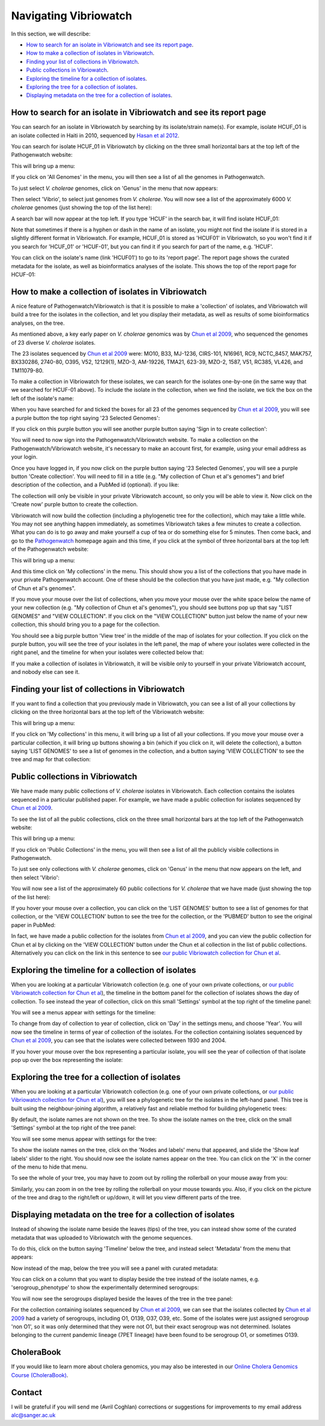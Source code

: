 Navigating Vibriowatch
======================

In this section, we will describe:

* `How to search for an isolate in Vibriowatch and see its report page`_.
* `How to make a collection of isolates in Vibriowatch`_.
* `Finding your list of collections in Vibriowatch`_.
* `Public collections in Vibriowatch`_.
* `Exploring the timeline for a collection of isolates`_.
* `Exploring the tree for a collection of isolates`_.
* `Displaying metadata on the tree for a collection of isolates`_.

How to search for an isolate in Vibriowatch and see its report page
-------------------------------------------------------------------

You can search for an isolate in Vibriowatch by searching by its isolate/strain name(s).
For example, isolate HCUF_O1 is an isolate collected in Haiti in 2010, sequenced by `Hasan et al 2012`_. 

.. _Hasan et al 2012: https://pubmed.ncbi.nlm.nih.gov/22711841/

You can search for isolate HCUF_01 in Vibriowatch by clicking on the three small horizontal bars at the top left of the Pathogenwatch website:

.. image:: Picture9.png
  :width: 150
  
This will bring up a menu:

.. image:: Picture10.png
  :width: 150
  
If you click on 'All Genomes' in the menu, you will then see a list of all the genomes in Pathogenwatch. 

To just select *V. cholerae* genomes, click on 'Genus' in the menu that now appears:

.. image:: Picture22.png
  :width: 150
  
Then select 'Vibrio', to select just genomes from *V. cholerae*. You will now see a list of the approximately 6000 *V. cholerae* genomes (just showing the top of the list here):

.. image:: Picture23.png
  :width: 850
  
A search bar will now appear at the top left.
If you type 'HCUF' in the search bar, it will find isolate HCUF_01:

.. image:: Picture28.png
  :width: 850
  
Note that sometimes if there is a hyphen or dash in the name of an isolate, you might not find the isolate if is stored in a slightly different format in Vibriowatch. For example, HCUF_01 is stored as 'HCUF01' in Vibriowatch, so you won't find it if you search for 'HCUF_01' or 'HCUF-01', but you can find it if you search for part of the name, e.g. 'HCUF'. 
  
You can click on the isolate's name (link 'HCUF01') to go to its 'report page'. 
The report page shows the curated metadata for the isolate, as well as bioinformatics analyses of the isolate.
This shows the top of the report page for HCUF-01:

.. image:: Picture26.png
  :width: 650

How to make a collection of isolates in Vibriowatch
---------------------------------------------------

A nice feature of Pathogenwatch/Vibriowatch is that it is possible to make a 'collection' of isolates, and Vibriowatch will
build a tree for the isolates in the collection, and let you display their metadata, as well as results of some bioinformatics analyses, on the tree.

As mentioned above, a key early paper on *V. cholerae* genomics was by `Chun et al 2009`_, who sequenced the genomes of 23 diverse *V. cholerae* isolates. 

.. _Chun et al 2009: https://pubmed.ncbi.nlm.nih.gov/19720995/

The 23 isolates sequenced by `Chun et al 2009`_ were: MO10, B33, MJ-1236, CIRS-101, N16961, RC9, NCTC_8457, MAK757, BX330286, 2740-80, O395, V52, 12129(1), MZO-3, AM-19226, TMA21, 623-39, MZO-2, 1587, V51, RC385, VL426, and TM11079-80. 

.. _Chun et al 2009: https://pubmed.ncbi.nlm.nih.gov/19720995/

To make a collection in Vibriowatch for these isolates, we can search for the isolates one-by-one (in the same way that we searched for HCUF-01 above). To include the isolate in the collection, when we find the isolate, we tick the box on the left of the isolate's name: 

.. image:: Picture29.png
  :width: 850
  
When you have searched for and ticked the boxes for all 23 of the genomes sequenced by `Chun et al 2009`_, you will see a purple button the top right saying '23 Selected Genomes':
  
.. image:: Picture30.png
  :width: 150
  
If you click on this purple button you will see another purple button saying 'Sign in to create collection':
  
.. image:: Picture31.png
  :width: 250
  
You will need to now sign into the Pathogenwatch/Vibriowatch website.
To make a collection on the Pathogenwatch/Vibriowatch website, it's necessary
to make an account first, for example, using your email address as your login. 

Once you have logged in, if you now click on the purple button saying '23 Selected Genomes', you will see a purple button 'Create collection'. You will need to fill in a title (e.g. "My collection of Chun et al's genomes") and brief description of the collection, and a PubMed id (optional). if you like:

.. image:: Picture32.png
  :width: 350
  
The collection will only be visible in your private Vibriowatch account, so only you will be able to view it.
Now click on the 'Create now' purple button to create the collection.

Vibriowatch will now build the collection (including a phylogenetic tree for the collection), which may take a little while.
You may not see anything happen immediately, as sometimes Vibriowatch takes a few minutes to create a collection. What you can do is to go away and make yourself a cup of tea or do something else for 5 minutes. Then come back, and go to the `Pathogenwatch`_ homepage again and this time, if you click at the symbol of three horizontal bars at the top left of the Pathogenwatch website:

.. _Pathogenwatch: https://pathogen.watch

.. image:: Picture9.png
  :width: 150
  
This will bring up a menu:

.. image:: Picture109.png
  :width: 150
  
And this time click on 'My collections' in the menu. This should show you a list of the collections that you have made in your private Pathogenwatch account. One of these should be the collection that you have just made, e.g. "My collection of Chun et al's genomes". 

.. image:: Picture110.png
  :width: 350

If you move your mouse over the list of collections, when you move your mouse over the white space below the name of your new collection (e.g. "My collection of Chun et al's genomes"), you should see buttons pop up that say "LIST GENOMES" and "VIEW COLLECTION". If you click on the "VIEW COLLECTION" button just below the name of your new collection, this should bring you to a page for the collection. 

You should see a big purple button 'View tree' in the middle of the map of isolates for your collection. If you click on the purple button, you will see the tree of your isolates in the left panel, the map of where your isolates were collected in the right panel, and the timeline for when your isolates were collected below that:

.. image:: Picture112.png
  :width: 850
  
If you make a collection of isolates in Vibriowatch, it will be visible only to yourself in your private Vibriowatch account, and nobody
else can see it.

Finding your list of collections in Vibriowatch
-----------------------------------------------

If you want to find a collection that you previously made in Vibriowatch, you can see a list of all your collections
by clicking on the three horizontal bars at the top left of the Vibriowatch website:

.. image:: Picture9.png
  :width: 150
  
This will bring up a menu:

.. image:: Picture44.png
  :width: 150
  
If you click on 'My collections' in this menu, it will bring up a list of all your collections. If you move your mouse over a particular
collection, it will bring up buttons showing a bin (which if you click on it, will delete the collection), a button saying 'LIST GENOMES' to 
see a list of genomes in the collection, and a button saying 'VIEW COLLECTION' to see the tree and map for that collection:

.. image:: Picture45.png
  :width: 850

Public collections in Vibriowatch
---------------------------------

We have made many public collections of *V. cholerae* isolates in Vibriowatch. Each collection contains the isolates sequenced in
a particular published paper. 
For example, we have made a public collection for isolates sequenced by `Chun et al 2009`_.

.. _Chun et al 2009: https://pubmed.ncbi.nlm.nih.gov/19720995/

To see the list of all the public collections, click on the three small horizontal bars at the top left of the Pathogenwatch website:

.. image:: Picture9.png
  :width: 150
  
This will bring up a menu:

.. image:: Picture101.png
  :width: 150
  
If you click on 'Public Collections' in the menu, you will then see a list of all the publicly visible collections in Pathogenwatch.

To just see only collections with *V. cholerae* genomes, click on 'Genus' in the menu that now appears on the left, and then select 'Vibrio':

.. image:: Picture102.png
  :width: 150
  
You will now see a list of the approximately 60 public collections for *V. cholerae* that we have made (just showing the top of the list here):

.. image:: Picture103.png
  :width: 850
  
If you hover your mouse over a collection, you can click on the 'LIST GENOMES' button to see a list of genomes for that collection,
or the 'VIEW COLLECTION' button to see the tree for the collection, or the 'PUBMED' button to see the original paper in PubMed:

.. image:: Picture104.png
  :width: 850

In fact, we have made a public collection for the isolates from `Chun et al 2009`_, and you can view the public collection for Chun et al by clicking
on the 'VIEW COLLECTION' button under the Chun et al collection in the list of public collections. Alternatively you can click on the link 
in this sentence to see `our public Vibriowatch collection for Chun et al`_. 

.. _Chun et al 2009: https://pubmed.ncbi.nlm.nih.gov/19720995/

.. _our public Vibriowatch collection for Chun et al: https://pathogen.watch/collection/qg0gc5vpdn1u-vibriowatch-collection-chun-et-al-2009

Exploring the timeline for a collection of isolates
---------------------------------------------------

When you are looking at a particular Vibriowatch collection (e.g. one of your own private collections, or `our public Vibriowatch collection for Chun et al`_), the timeline in the bottom panel for the collection of isolates shows the day of collection. To see instead the year of collection, click on this small 'Settings' symbol at the top right of the timeline panel: 

.. _our public Vibriowatch collection for Chun et al: https://pathogen.watch/collection/qg0gc5vpdn1u-vibriowatch-collection-chun-et-al-2009

.. image:: Picture34.png
  :width: 50
  
You will see a menus appear with settings for the timeline:

.. image:: Picture35.png
  :width: 350
  
To change from day of collection to year of collection, click on 'Day' in the settings menu, and choose 'Year'. You will now see the timeline in terms of year of collection of the isolates. For the collection containing isolates sequenced by `Chun et al 2009`_,
you can see that the isolates were collected between 1930 and 2004.

.. _Chun et al 2009: https://pubmed.ncbi.nlm.nih.gov/19720995/

If you hover your mouse over the box representing a particular isolate, you will see the year of collection of that isolate pop up over the box representing the isolate:

.. image:: Picture36.png
  :width: 850
  
Exploring the tree for a collection of isolates
-----------------------------------------------

When you are looking at a particular Vibriowatch collection (e.g. one of your own private collections, or `our public Vibriowatch collection for Chun et al`_), you will
see a phylogenetic tree for the isolates in the left-hand panel. This tree is built using the neighbour-joining
algorithm, a relatively fast and reliable method for building phylogenetic trees:

.. image:: Picture37.png
  :width: 850
  
By default, the isolate names are not shown on the tree. To show the isolate names on the tree, click on the small 'Settings' symbol at the top right of the tree panel:

.. image:: Picture34.png
  :width: 50
  
You will see some menus appear with settings for the tree:

.. image:: Picture38.png
  :width: 550

To show the isolate names on the tree, click on the 'Nodes and labels' menu that appeared, and slide the 'Show leaf labels' slider to the right. You should now see the isolate names appear on the tree. You can click on the 'X' in the corner of the menu to hide that menu.

To see the whole of your tree, you may have to zoom out by rolling the rollerball on your mouse away from you:

.. image:: Picture39.png
  :width: 650

Similarly, you can zoom in on the tree by rolling the rollerball on your mouse towards you. Also, if you click on the picture of the tree and drag to the right/left or up/down, it will let you view different parts of the tree.

Displaying metadata on the tree for a collection of isolates
------------------------------------------------------------

Instead of showing the isolate name beside the leaves (tips) of the tree, you can instead show some of the curated metadata that was uploaded to Vibriowatch with the genome sequences.

To do this, click on the button saying 'Timeline' below the tree, and instead select 'Metadata' from the menu that appears:

.. image:: Picture40.png
  :width: 100

Now instead of the map, below the tree you will see a panel with curated metadata:

.. image:: Picture41.png
  :width: 850

You can click on a column that you want to display beside the tree instead of the isolate names, e.g. 'serogroup_phenotype' to show the experimentally determined serogroups:

.. image:: Picture42.png
  :width: 850

You will now see the serogroups displayed beside the leaves of the tree in the tree panel:

.. image:: Picture43.png
  :width: 450

For the collection containing isolates sequenced by `Chun et al 2009`_,
we can see that the isolates collected by `Chun et al 2009`_ had a variety of serogroups, including O1, O139, O37, O39, etc.
Some of the isolates were just assigned serogroup 'non O1', so it was only determined that they were not O1, but their exact serogroup was not determined. Isolates belonging to the current pandemic lineage (7PET lineage) have been found to be serogroup O1, or sometimes O139. 

.. _Chun et al 2009: https://pubmed.ncbi.nlm.nih.gov/19720995/

CholeraBook
-----------

If you would like to learn more about cholera genomics, you may also be interested in our `Online Cholera Genomics Course (CholeraBook)`_.

.. _Online Cholera Genomics Course (CholeraBook): https://cholerabook.readthedocs.io/

Contact
-------

I will be grateful if you will send me (Avril Coghlan) corrections or suggestions for improvements to my email address alc@sanger.ac.uk
